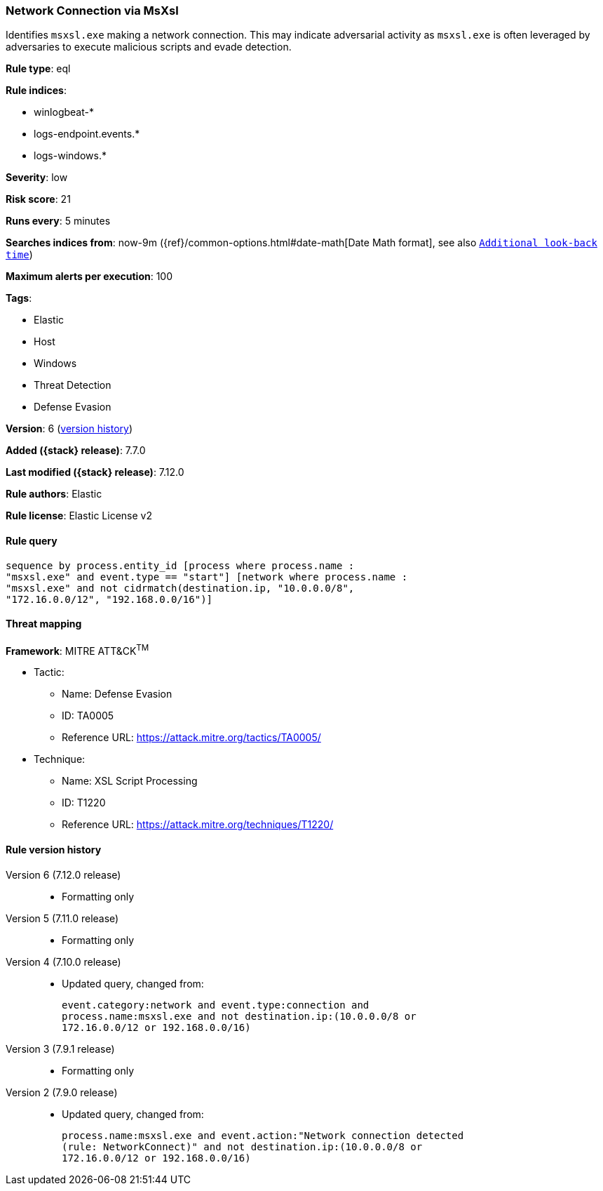 [[network-connection-via-msxsl]]
=== Network Connection via MsXsl

Identifies `msxsl.exe` making a network connection. This may indicate
adversarial activity as `msxsl.exe` is often leveraged by adversaries to
execute malicious scripts and evade detection.

*Rule type*: eql

*Rule indices*:

* winlogbeat-*
* logs-endpoint.events.*
* logs-windows.*

*Severity*: low

*Risk score*: 21

*Runs every*: 5 minutes

*Searches indices from*: now-9m ({ref}/common-options.html#date-math[Date Math format], see also <<rule-schedule, `Additional look-back time`>>)

*Maximum alerts per execution*: 100

*Tags*:

* Elastic
* Host
* Windows
* Threat Detection
* Defense Evasion

*Version*: 6 (<<network-connection-via-msxsl-history, version history>>)

*Added ({stack} release)*: 7.7.0

*Last modified ({stack} release)*: 7.12.0

*Rule authors*: Elastic

*Rule license*: Elastic License v2

==== Rule query


[source,js]
----------------------------------
sequence by process.entity_id [process where process.name :
"msxsl.exe" and event.type == "start"] [network where process.name :
"msxsl.exe" and not cidrmatch(destination.ip, "10.0.0.0/8",
"172.16.0.0/12", "192.168.0.0/16")]
----------------------------------

==== Threat mapping

*Framework*: MITRE ATT&CK^TM^

* Tactic:
** Name: Defense Evasion
** ID: TA0005
** Reference URL: https://attack.mitre.org/tactics/TA0005/
* Technique:
** Name: XSL Script Processing
** ID: T1220
** Reference URL: https://attack.mitre.org/techniques/T1220/

[[network-connection-via-msxsl-history]]
==== Rule version history

Version 6 (7.12.0 release)::
* Formatting only

Version 5 (7.11.0 release)::
* Formatting only

Version 4 (7.10.0 release)::
* Updated query, changed from:
+
[source, js]
----------------------------------
event.category:network and event.type:connection and
process.name:msxsl.exe and not destination.ip:(10.0.0.0/8 or
172.16.0.0/12 or 192.168.0.0/16)
----------------------------------

Version 3 (7.9.1 release)::
* Formatting only

Version 2 (7.9.0 release)::
* Updated query, changed from:
+
[source, js]
----------------------------------
process.name:msxsl.exe and event.action:"Network connection detected
(rule: NetworkConnect)" and not destination.ip:(10.0.0.0/8 or
172.16.0.0/12 or 192.168.0.0/16)
----------------------------------

